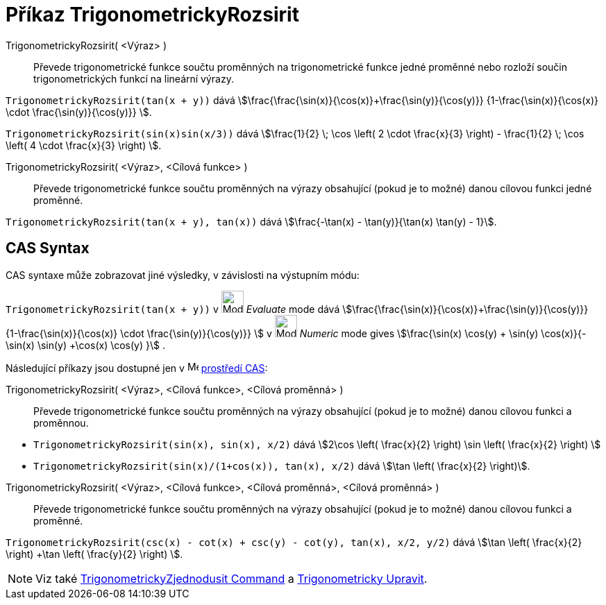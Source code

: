 = Příkaz TrigonometrickyRozsirit
:page-en: commands/TrigExpand
ifdef::env-github[:imagesdir: /cs/modules/ROOT/assets/images]

TrigonometrickyRozsirit( <Výraz> )::
  Převede trigonometrické funkce součtu proměnných na trigonometrické funkce jedné proměnné nebo rozloží součin trigonometrických funkcí na lineární výrazy.

[EXAMPLE]
====

`++TrigonometrickyRozsirit(tan(x + y))++` dává stem:[\frac{\frac{\sin(x)}{\cos(x)}+\frac{\sin(y)}{\cos(y)}}
{1-\frac{\sin(x)}{\cos(x)} \cdot \frac{\sin(y)}{\cos(y)}} ].


`++TrigonometrickyRozsirit(sin(x)sin(x/3))++` dává stem:[\frac{1}{2} \; \cos \left( 2 \cdot \frac{x}{3} \right) -
\frac{1}{2} \; \cos \left( 4 \cdot \frac{x}{3} \right) ].

====

TrigonometrickyRozsirit( <Výraz>, <Cílová funkce> )::
  Převede trigonometrické funkce součtu proměnných na výrazy obsahující (pokud je to možné) danou cílovou funkci jedné proměnné.

[EXAMPLE]
====

`++TrigonometrickyRozsirit(tan(x + y), tan(x))++` dává stem:[\frac{-\tan(x) - \tan(y)}{\tan(x) \tan(y) - 1}].

====

== CAS Syntax

CAS syntaxe může zobrazovat jiné výsledky, v závislosti na výstupním módu:

[EXAMPLE]
====

`++TrigonometrickyRozsirit(tan(x + y))++` v image:32px-Mode_evaluate.svg.png[Mode evaluate.svg,width=32,height=32] _Evaluate_ mode
dává stem:[\frac{\frac{\sin(x)}{\cos(x)}+\frac{\sin(y)}{\cos(y)}} {1-\frac{\sin(x)}{\cos(x)} \cdot
\frac{\sin(y)}{\cos(y)}} ] v image:32px-Mode_numeric.svg.png[Mode numeric.svg,width=32,height=32] _Numeric_ mode gives
stem:[\frac{\sin(x) \cos(y) + \sin(y) \cos(x)}{- \sin(x) \sin(y) +\cos(x) \cos(y) }] .

====

Následující příkazy jsou dostupné jen v image:16px-Menu_view_cas.svg.png[Menu view cas.svg,width=16,height=16]
xref:/CAS_pohled.adoc[prostředí CAS]:

TrigonometrickyRozsirit( <Výraz>, <Cílová funkce>, <Cílová proměnná> )::
  Převede trigonometrické funkce součtu proměnných na výrazy obsahující (pokud je to možné) danou cílovou funkci a proměnnou.

[EXAMPLE]
====

* `++TrigonometrickyRozsirit(sin(x), sin(x), x/2)++` dává stem:[2\cos \left( \frac{x}{2} \right) \sin \left( \frac{x}{2} \right) ]
* `++TrigonometrickyRozsirit(sin(x)/(1+cos(x)), tan(x), x/2)++` dává stem:[\tan \left( \frac{x}{2} \right)].

====

TrigonometrickyRozsirit( <Výraz>, <Cílová funkce>, <Cílová proměnná>, <Cílová proměnná> )::
  Převede trigonometrické funkce součtu proměnných na výrazy obsahující (pokud je to možné) danou cílovou funkci a proměnné.


[EXAMPLE]
====

`++TrigonometrickyRozsirit(csc(x) - cot(x) + csc(y) - cot(y), tan(x), x/2, y/2)++` dává stem:[\tan \left( \frac{x}{2} \right) +\tan
\left( \frac{y}{2} \right) ].

====

[NOTE]
====

Viz také xref:/commands/TrigonometrickyZjednodusit.adoc[TrigonometrickyZjednodusit Command] a xref:/commands/TrigonometrickyUpravit.adoc[Trigonometricky
Upravit].

====

